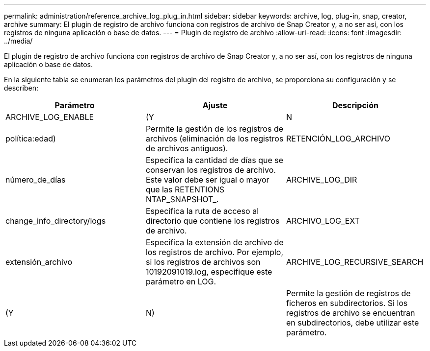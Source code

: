 ---
permalink: administration/reference_archive_log_plug_in.html 
sidebar: sidebar 
keywords: archive, log, plug-in, snap, creator, archive 
summary: El plugin de registro de archivo funciona con registros de archivo de Snap Creator y, a no ser así, con los registros de ninguna aplicación o base de datos. 
---
= Plugin de registro de archivo
:allow-uri-read: 
:icons: font
:imagesdir: ../media/


[role="lead"]
El plugin de registro de archivo funciona con registros de archivo de Snap Creator y, a no ser así, con los registros de ninguna aplicación o base de datos.

En la siguiente tabla se enumeran los parámetros del plugin del registro de archivo, se proporciona su configuración y se describen:

|===
| Parámetro | Ajuste | Descripción 


 a| 
ARCHIVE_LOG_ENABLE
 a| 
(Y
| N 


| política:edad)  a| 
Permite la gestión de los registros de archivos (eliminación de los registros de archivos antiguos).
 a| 
RETENCIÓN_LOG_ARCHIVO



 a| 
número_de_días
 a| 
Especifica la cantidad de días que se conservan los registros de archivo. Este valor debe ser igual o mayor que las RETENTIONS NTAP_SNAPSHOT_.
 a| 
ARCHIVE_LOG_DIR



 a| 
change_info_directory/logs
 a| 
Especifica la ruta de acceso al directorio que contiene los registros de archivo.
 a| 
ARCHIVO_LOG_EXT



 a| 
extensión_archivo
 a| 
Especifica la extensión de archivo de los registros de archivo. Por ejemplo, si los registros de archivos son 10192091019.log, especifique este parámetro en LOG.
 a| 
ARCHIVE_LOG_RECURSIVE_SEARCH



 a| 
(Y
| N)  a| 
Permite la gestión de registros de ficheros en subdirectorios. Si los registros de archivo se encuentran en subdirectorios, debe utilizar este parámetro.

|===